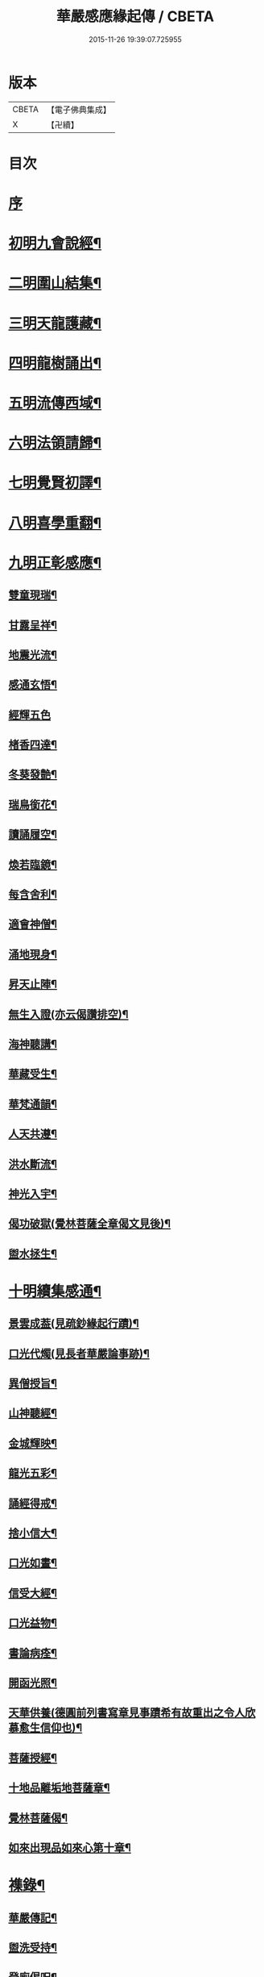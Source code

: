 #+TITLE: 華嚴感應緣起傳 / CBETA
#+DATE: 2015-11-26 19:39:07.725955
* 版本
 |     CBETA|【電子佛典集成】|
 |         X|【卍續】    |

* 目次
* [[file:KR6r0088_001.txt::001-0636b3][序]]
* [[file:KR6r0088_001.txt::001-0636b14][初明九會說經¶]]
* [[file:KR6r0088_001.txt::0636c15][二明圍山結集¶]]
* [[file:KR6r0088_001.txt::0637a3][三明天龍護藏¶]]
* [[file:KR6r0088_001.txt::0637b12][四明龍樹誦出¶]]
* [[file:KR6r0088_001.txt::0637c11][五明流傳西域¶]]
* [[file:KR6r0088_001.txt::0637c23][六明法領請歸¶]]
* [[file:KR6r0088_001.txt::0638a9][七明覺賢初譯¶]]
* [[file:KR6r0088_001.txt::0638b22][八明喜學重翻¶]]
* [[file:KR6r0088_001.txt::0638c9][九明正彰感應¶]]
** [[file:KR6r0088_001.txt::0638c22][雙童現瑞¶]]
** [[file:KR6r0088_001.txt::0639a3][甘露呈祥¶]]
** [[file:KR6r0088_001.txt::0639a17][地震光流¶]]
** [[file:KR6r0088_001.txt::0639b8][感通玄悟¶]]
** [[file:KR6r0088_001.txt::0639b24][經輝五色]]
** [[file:KR6r0088_001.txt::0639c7][楮香四達¶]]
** [[file:KR6r0088_001.txt::0639c15][冬葵發艶¶]]
** [[file:KR6r0088_001.txt::0639c20][瑞鳥銜花¶]]
** [[file:KR6r0088_001.txt::0640a3][讀誦履空¶]]
** [[file:KR6r0088_001.txt::0640a15][煥若臨鏡¶]]
** [[file:KR6r0088_001.txt::0640a19][每含舍利¶]]
** [[file:KR6r0088_001.txt::0640b4][適會神僧¶]]
** [[file:KR6r0088_001.txt::0640b24][涌地現身¶]]
** [[file:KR6r0088_001.txt::0640c5][昇天止陣¶]]
** [[file:KR6r0088_001.txt::0640c13][無生入證(亦云偈讚排空)¶]]
** [[file:KR6r0088_001.txt::0641a8][海神聽講¶]]
** [[file:KR6r0088_001.txt::0641a17][華藏受生¶]]
** [[file:KR6r0088_001.txt::0641b3][華梵通韻¶]]
** [[file:KR6r0088_001.txt::0641b14][人天共遵¶]]
** [[file:KR6r0088_001.txt::0641b23][洪水斷流¶]]
** [[file:KR6r0088_001.txt::0641c9][神光入宇¶]]
** [[file:KR6r0088_001.txt::0641c16][偈功破獄(覺林菩薩全章偈文見後)¶]]
** [[file:KR6r0088_001.txt::0642a6][盥水拯生¶]]
* [[file:KR6r0088_001.txt::0642a15][十明續集感通¶]]
** [[file:KR6r0088_001.txt::0642a18][景雲成葢(見疏鈔緣起行蹟)¶]]
** [[file:KR6r0088_001.txt::0642b13][口光代燭(見長者華嚴論事跡)¶]]
** [[file:KR6r0088_001.txt::0642c5][異僧授旨¶]]
** [[file:KR6r0088_001.txt::0642c9][山神聽經¶]]
** [[file:KR6r0088_001.txt::0642c15][金城輝映¶]]
** [[file:KR6r0088_001.txt::0642c20][龍光五彩¶]]
** [[file:KR6r0088_001.txt::0643a3][誦經得戒¶]]
** [[file:KR6r0088_001.txt::0643a19][捨小信大¶]]
** [[file:KR6r0088_001.txt::0643b9][口光如晝¶]]
** [[file:KR6r0088_001.txt::0643c5][信受大經¶]]
** [[file:KR6r0088_001.txt::0643c23][口光益物¶]]
** [[file:KR6r0088_001.txt::0644a13][書論病痊¶]]
** [[file:KR6r0088_001.txt::0644a21][開函光照¶]]
** [[file:KR6r0088_001.txt::0644b9][天華供養(德圓前列書寫章見事蹟希有故重出之令人欣慕愈生信仰也)¶]]
** [[file:KR6r0088_001.txt::0644c6][菩薩授經¶]]
** [[file:KR6r0088_001.txt::0644c12][十地品離垢地菩薩章¶]]
** [[file:KR6r0088_001.txt::0645c12][覺林菩薩偈¶]]
** [[file:KR6r0088_001.txt::0646a2][如來出現品如來心第十章¶]]
* [[file:KR6r0088_001.txt::0646b4][襍錄¶]]
** [[file:KR6r0088_001.txt::0646b5][華嚴傳記¶]]
** [[file:KR6r0088_001.txt::0646b12][盥洗受持¶]]
** [[file:KR6r0088_001.txt::0646b24][登廁偈呪¶]]
** [[file:KR6r0088_001.txt::0646c3][洗淨偈呪¶]]
** [[file:KR6r0088_001.txt::0646c6][去穢偈呪¶]]
** [[file:KR6r0088_001.txt::0646c9][淨手偈呪¶]]
** [[file:KR6r0088_001.txt::0646c12][看經警文(保寧勇禪師作)¶]]
** [[file:KR6r0088_001.txt::0646c20][信生佛家¶]]
* 卷
** [[file:KR6r0088_001.txt][華嚴感應緣起傳 1]]
